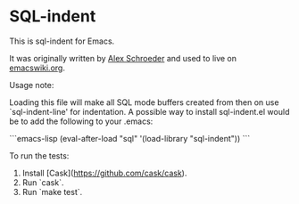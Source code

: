 * SQL-indent

This is sql-indent for Emacs.

It was originally written by [[http://www.emacswiki.org/emacs/AlexSchroeder][Alex Schroeder]]  and used to live on [[http://www.emacswiki.org/emacs?SqlIndent][emacswiki.org]].

Usage note:

Loading this file will make all SQL mode buffers created from then on use
`sql-indent-line' for indentation. A possible way to install sql-indent.el would
be to add the following to your .emacs:

```emacs-lisp
(eval-after-load "sql"
  '(load-library "sql-indent"))
```

To run the tests:

1. Install [Cask](https://github.com/cask/cask).
2. Run `cask`.
3. Run `make test`.

